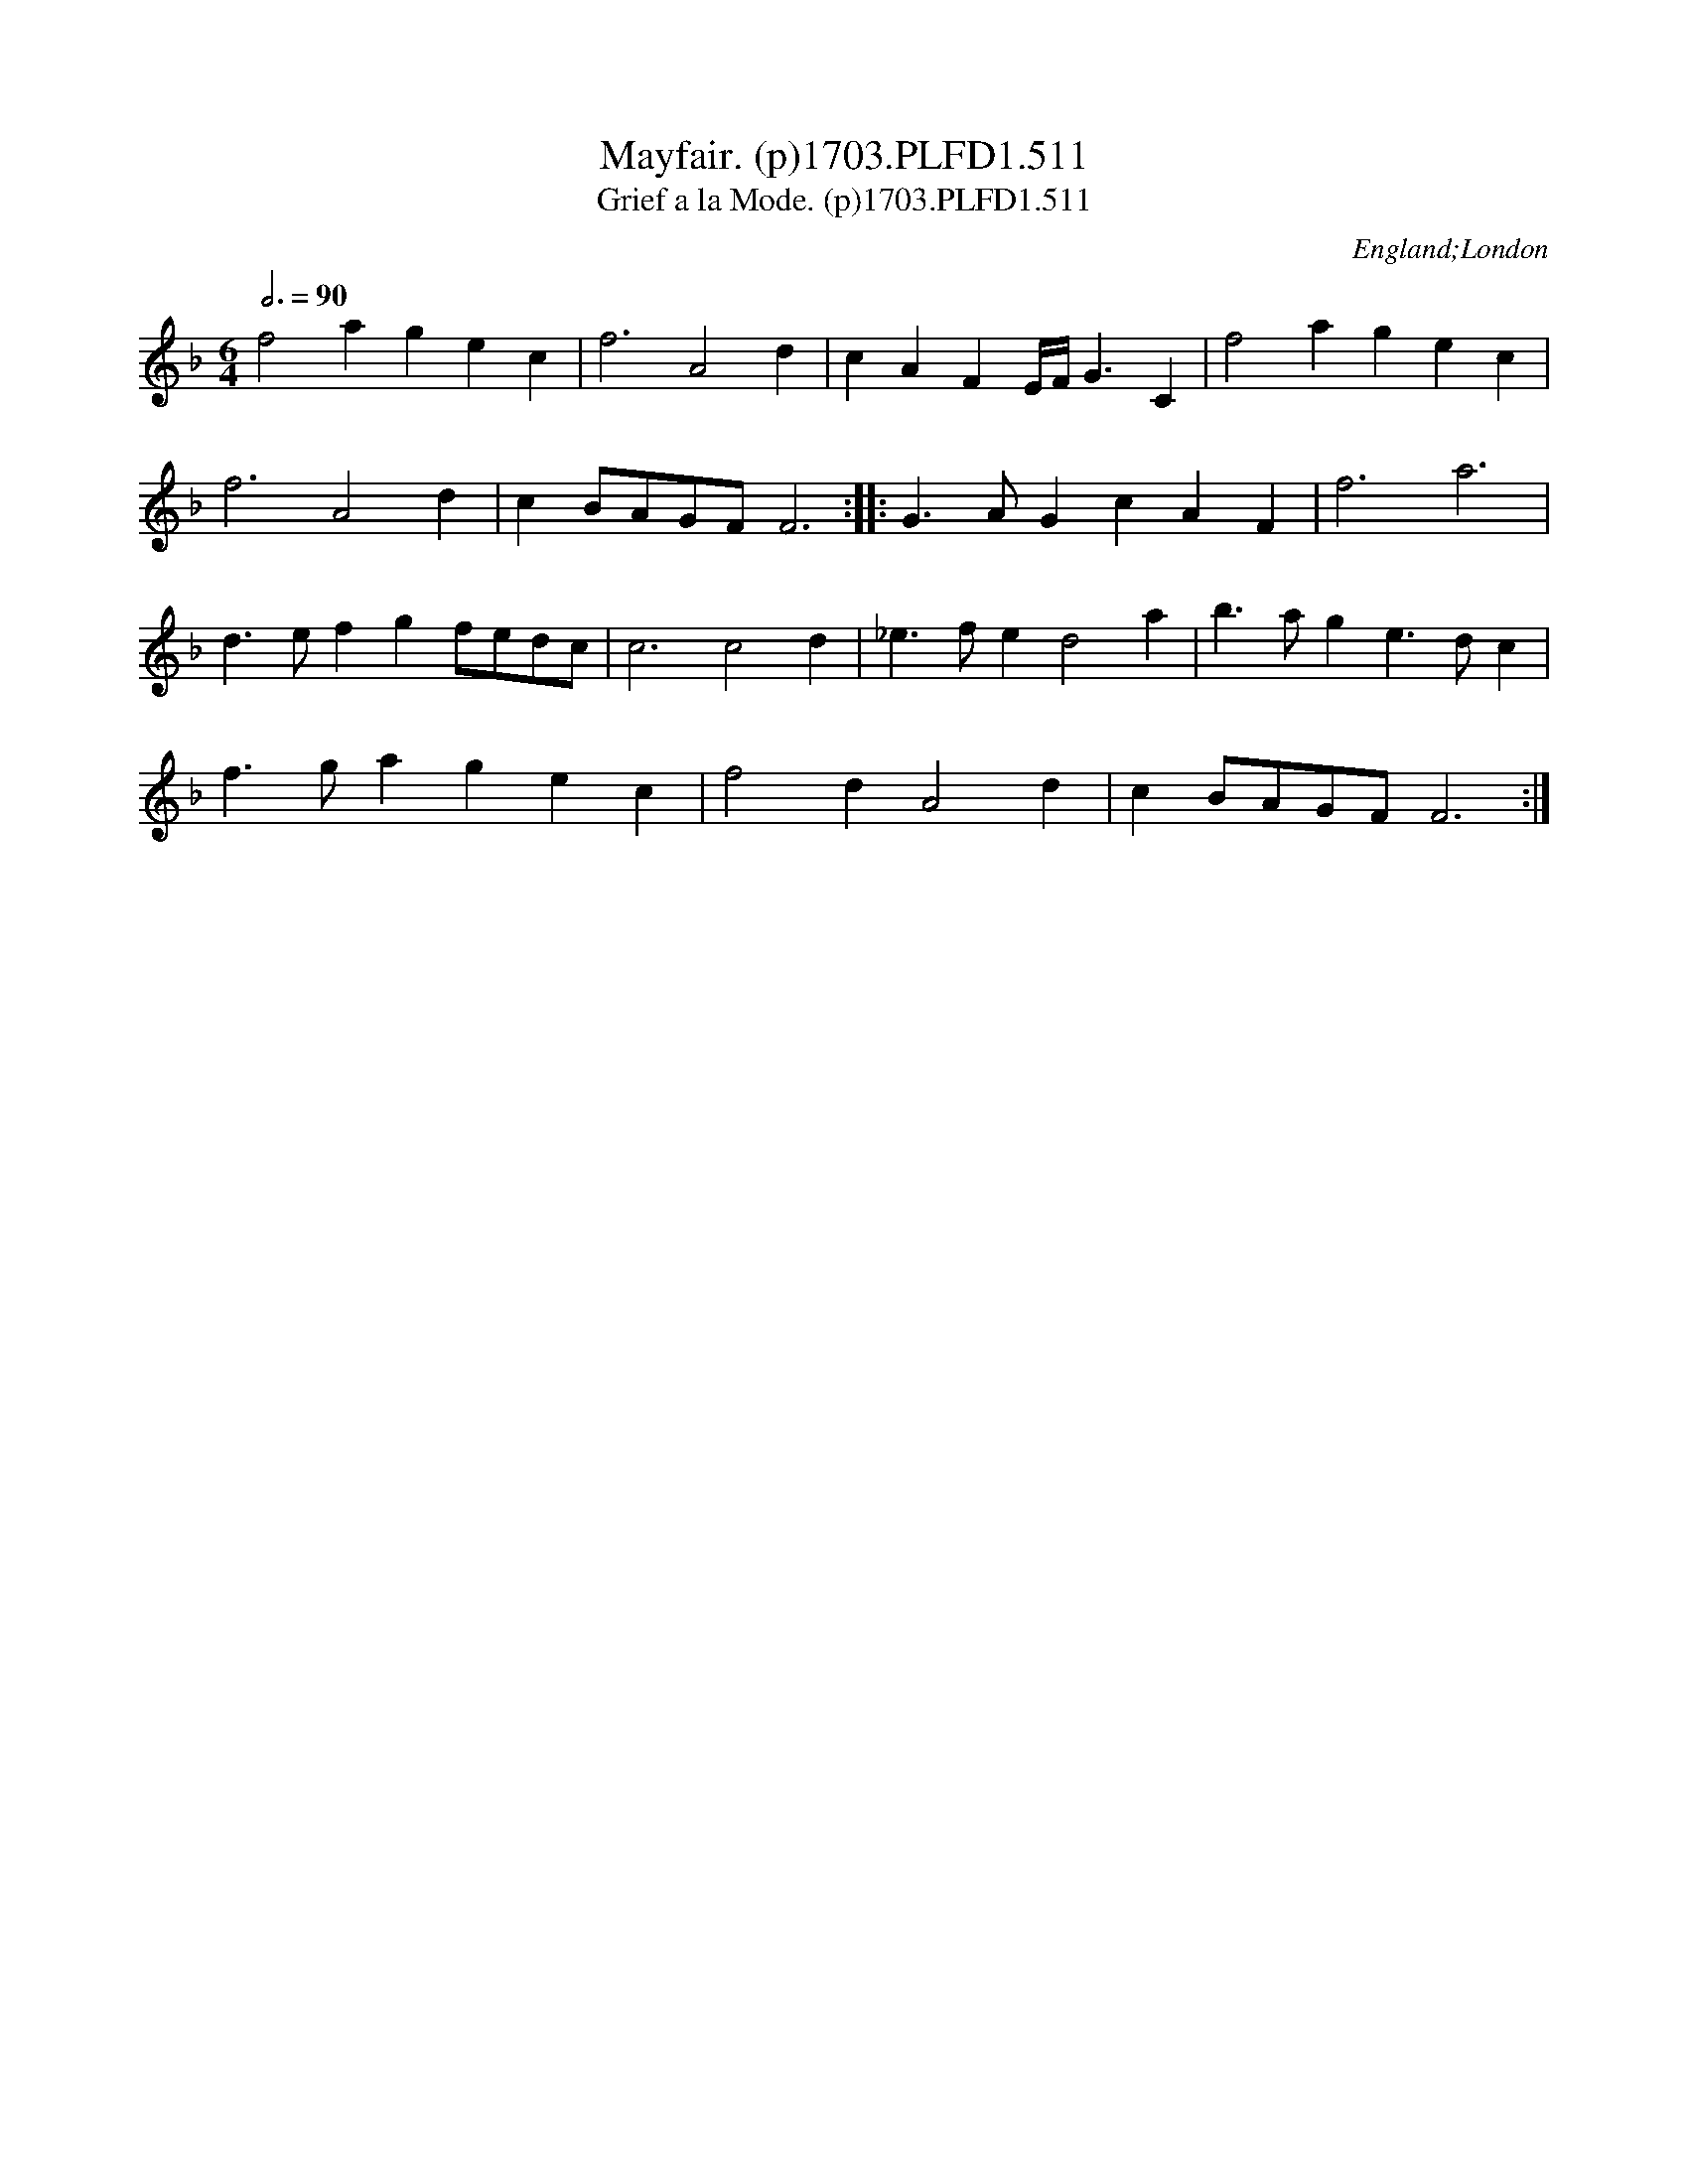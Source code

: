 X:511
T:Mayfair. (p)1703.PLFD1.511
T:Grief a la Mode. (p)1703.PLFD1.511
M:6/4
L:1/4
Q:3/4=90
S:Playford, Dancing Master,12th Ed.,1703.
O:England;London
Z:Chris Partington.
K:F
f2agec|f3A2d|cAFE/4F/<GC|f2agec|
f3A2d|cB/A/G/F/F3:||:G>AGcAF|f3a3|
d>efgf/e/d/c/|c3c2d|_e>fed2a|b>age>dc|
f>gagec|f2dA2d|cB/A/G/F/F3:|
